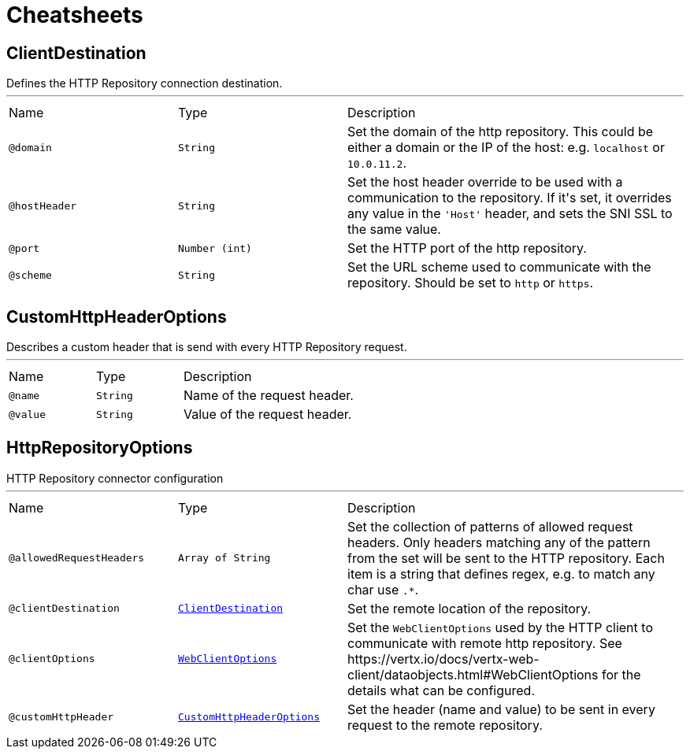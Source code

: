 = Cheatsheets

[[ClientDestination]]
== ClientDestination

++++
 Defines the HTTP Repository connection destination.
++++
'''

[cols=">25%,25%,50%"]
[frame="topbot"]
|===
^|Name | Type ^| Description
|[[domain]]`@domain`|`String`|+++
Set the domain of the http repository. This could be either a domain or the IP of the host:
 e.g. <code>localhost</code> or  <code>10.0.11.2</code>.
+++
|[[hostHeader]]`@hostHeader`|`String`|+++
Set the host header override to be used with a communication to the repository. If it's set, it
 overrides any value in the <code>'Host'</code> header, and sets the SNI SSL to the same value.
+++
|[[port]]`@port`|`Number (int)`|+++
Set the HTTP port of the http repository.
+++
|[[scheme]]`@scheme`|`String`|+++
Set the URL scheme used to communicate with the repository. Should be set to <code>http</code> or
 <code>https</code>.
+++
|===

[[CustomHttpHeaderOptions]]
== CustomHttpHeaderOptions

++++
 Describes a custom header that is send with every HTTP Repository request.
++++
'''

[cols=">25%,25%,50%"]
[frame="topbot"]
|===
^|Name | Type ^| Description
|[[name]]`@name`|`String`|+++
Name of the request header.
+++
|[[value]]`@value`|`String`|+++
Value of the request header.
+++
|===

[[HttpRepositoryOptions]]
== HttpRepositoryOptions

++++
 HTTP Repository connector configuration
++++
'''

[cols=">25%,25%,50%"]
[frame="topbot"]
|===
^|Name | Type ^| Description
|[[allowedRequestHeaders]]`@allowedRequestHeaders`|`Array of String`|+++
Set the collection of patterns of allowed request headers. Only headers matching any of the
 pattern from the set will be sent to the HTTP repository. Each item is a string that defines
 regex, e.g. to match any char use <code>.*</code>.
+++
|[[clientDestination]]`@clientDestination`|`link:dataobjects.html#ClientDestination[ClientDestination]`|+++
Set the remote location of the repository.
+++
|[[clientOptions]]`@clientOptions`|`link:dataobjects.html#WebClientOptions[WebClientOptions]`|+++
Set the <code>WebClientOptions</code> used by the HTTP client to communicate with remote http
 repository. See https://vertx.io/docs/vertx-web-client/dataobjects.html#WebClientOptions for
 the details what can be configured.
+++
|[[customHttpHeader]]`@customHttpHeader`|`link:dataobjects.html#CustomHttpHeaderOptions[CustomHttpHeaderOptions]`|+++
Set the header (name and value) to be sent in every request to the remote repository.
+++
|===

